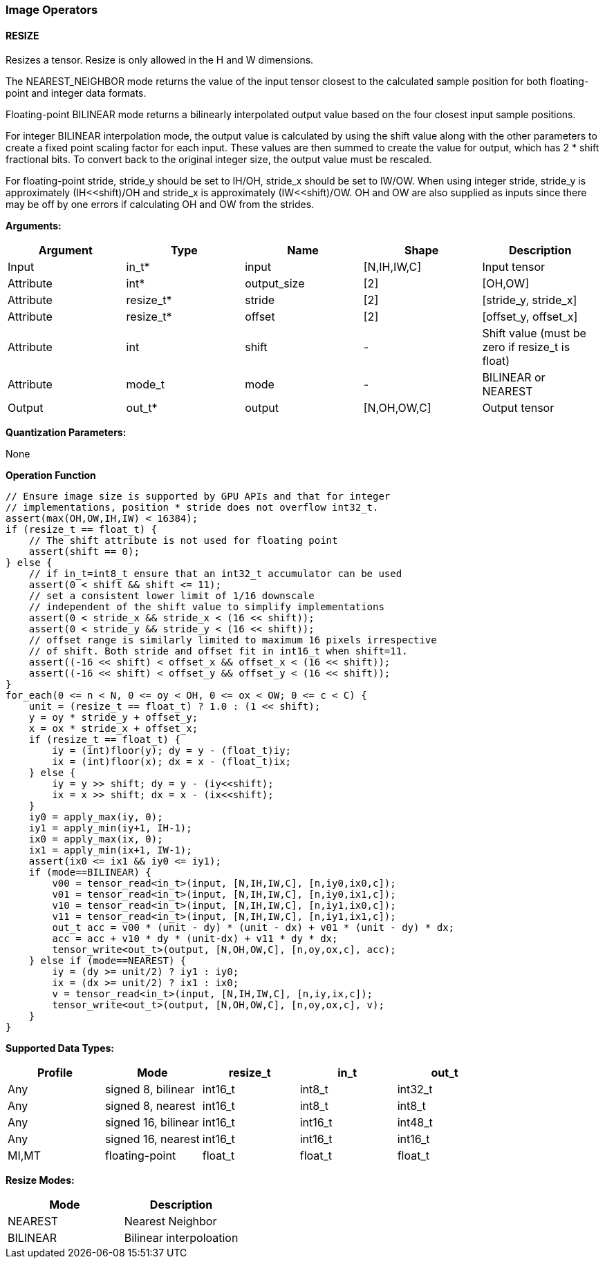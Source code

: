 //
// This confidential and proprietary software may be used only as
// authorised by a licensing agreement from ARM Limited
// (C) COPYRIGHT 2020 ARM Limited
// ALL RIGHTS RESERVED
// The entire notice above must be reproduced on all authorised
// copies and copies may only be made to the extent permitted
// by a licensing agreement from ARM Limited.

=== Image Operators

==== RESIZE

Resizes a tensor. Resize is only allowed in the H and W dimensions.

The NEAREST_NEIGHBOR mode returns the value of the input tensor closest to the
calculated sample position for both floating-point and integer data formats.

Floating-point BILINEAR mode returns a bilinearly interpolated output value
based on the four closest input sample positions.

For integer BILINEAR interpolation mode, the output value is calculated by using
the shift value along with the other parameters to create a fixed point scaling
factor for each input. These values are then summed to create the value for
output, which has 2 * shift fractional bits. To convert back to the original
integer size, the output value must be rescaled.

For floating-point stride, stride_y should be set to  IH/OH, stride_x should be
set to IW/OW. When using integer stride, stride_y is approximately
(IH<<shift)/OH and stride_x is approximately (IW<<shift)/OW. OH and OW are also
supplied as inputs since there may be off by one errors if calculating OH and OW
from the strides.

*Arguments:*

|===
|Argument|Type|Name|Shape|Description

|Input|in_t*|input|[N,IH,IW,C]|Input tensor
|Attribute|int*|output_size|[2]|[OH,OW]
|Attribute|resize_t*|stride|[2]|[stride_y, stride_x]
|Attribute|resize_t*|offset|[2]|[offset_y, offset_x]
|Attribute|int      |shift|-|Shift value (must be zero if resize_t is float)
|Attribute|mode_t|mode|-|BILINEAR or NEAREST
|Output|out_t*|output|[N,OH,OW,C]|Output tensor
|===

*Quantization Parameters:*

None

*Operation Function*

[source,c++]
----
// Ensure image size is supported by GPU APIs and that for integer
// implementations, position * stride does not overflow int32_t.
assert(max(OH,OW,IH,IW) < 16384);
if (resize_t == float_t) {
    // The shift attribute is not used for floating point
    assert(shift == 0);
} else {
    // if in_t=int8_t ensure that an int32_t accumulator can be used
    assert(0 < shift && shift <= 11);
    // set a consistent lower limit of 1/16 downscale
    // independent of the shift value to simplify implementations
    assert(0 < stride_x && stride_x < (16 << shift));
    assert(0 < stride_y && stride_y < (16 << shift));
    // offset range is similarly limited to maximum 16 pixels irrespective
    // of shift. Both stride and offset fit in int16_t when shift=11.
    assert((-16 << shift) < offset_x && offset_x < (16 << shift));
    assert((-16 << shift) < offset_y && offset_y < (16 << shift));
}
for_each(0 <= n < N, 0 <= oy < OH, 0 <= ox < OW; 0 <= c < C) {
    unit = (resize_t == float_t) ? 1.0 : (1 << shift);
    y = oy * stride_y + offset_y;
    x = ox * stride_x + offset_x;
    if (resize_t == float_t) {
        iy = (int)floor(y); dy = y - (float_t)iy;
        ix = (int)floor(x); dx = x - (float_t)ix;
    } else {
        iy = y >> shift; dy = y - (iy<<shift);
        ix = x >> shift; dx = x - (ix<<shift);
    }
    iy0 = apply_max(iy, 0);
    iy1 = apply_min(iy+1, IH-1);
    ix0 = apply_max(ix, 0);
    ix1 = apply_min(ix+1, IW-1);
    assert(ix0 <= ix1 && iy0 <= iy1);
    if (mode==BILINEAR) {
        v00 = tensor_read<in_t>(input, [N,IH,IW,C], [n,iy0,ix0,c]);
        v01 = tensor_read<in_t>(input, [N,IH,IW,C], [n,iy0,ix1,c]);
        v10 = tensor_read<in_t>(input, [N,IH,IW,C], [n,iy1,ix0,c]);
        v11 = tensor_read<in_t>(input, [N,IH,IW,C], [n,iy1,ix1,c]);
        out_t acc = v00 * (unit - dy) * (unit - dx) + v01 * (unit - dy) * dx;
        acc = acc + v10 * dy * (unit-dx) + v11 * dy * dx;
        tensor_write<out_t>(output, [N,OH,OW,C], [n,oy,ox,c], acc);
    } else if (mode==NEAREST) {
        iy = (dy >= unit/2) ? iy1 : iy0;
        ix = (dx >= unit/2) ? ix1 : ix0;
        v = tensor_read<in_t>(input, [N,IH,IW,C], [n,iy,ix,c]);
        tensor_write<out_t>(output, [N,OH,OW,C], [n,oy,ox,c], v);
    }
}
----

*Supported Data Types:*

|===
|Profile|Mode|resize_t|in_t|out_t

|Any|signed 8,  bilinear|int16_t|int8_t|int32_t
|Any|signed 8,  nearest |int16_t|int8_t|int8_t
|Any|signed 16, bilinear|int16_t|int16_t|int48_t
|Any|signed 16, nearest |int16_t|int16_t|int16_t
|MI,MT|floating-point   |float_t|float_t|float_t
|===

*Resize Modes:*
|===
|Mode|Description

|NEAREST|Nearest Neighbor
|BILINEAR|Bilinear interpoloation
|===
